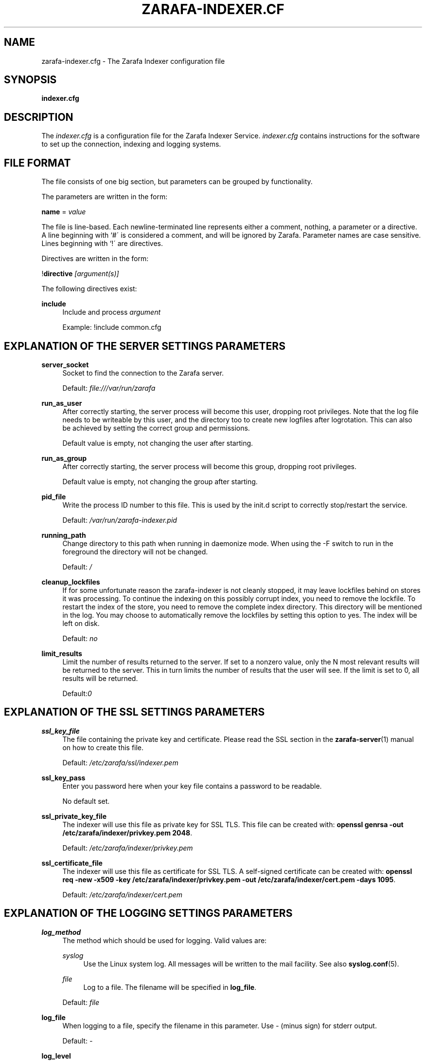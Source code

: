 .\"     Title: zarafa-indexer.cfg
.\"    Author: 
.\" Generator: DocBook XSL Stylesheets v1.73.2 <http://docbook.sf.net/>
.\"      Date: August 2011
.\"    Manual: Zarafa user reference
.\"    Source: Zarafa 7.0
.\"
.TH "ZARAFA\-INDEXER\&.CF" "5" "August 2011" "Zarafa 7.0" "Zarafa user reference"
.\" disable hyphenation
.nh
.\" disable justification (adjust text to left margin only)
.ad l
.SH "NAME"
zarafa-indexer.cfg \- The Zarafa Indexer configuration file
.SH "SYNOPSIS"
.PP
\fBindexer\&.cfg\fR
.SH "DESCRIPTION"
.PP
The
\fIindexer\&.cfg\fR
is a configuration file for the Zarafa Indexer Service\&.
\fIindexer\&.cfg\fR
contains instructions for the software to set up the connection, indexing and logging systems\&.
.SH "FILE FORMAT"
.PP
The file consists of one big section, but parameters can be grouped by functionality\&.
.PP
The parameters are written in the form:
.PP
\fBname\fR
=
\fIvalue\fR
.PP
The file is line\-based\&. Each newline\-terminated line represents either a comment, nothing, a parameter or a directive\&. A line beginning with `#\' is considered a comment, and will be ignored by Zarafa\&. Parameter names are case sensitive\&. Lines beginning with `!\' are directives\&.
.PP
Directives are written in the form:
.PP
!\fBdirective\fR
\fI[argument(s)] \fR
.PP
The following directives exist:
.PP
\fBinclude\fR
.RS 4
Include and process
\fIargument\fR
.sp
Example: !include common\&.cfg
.RE
.SH "EXPLANATION OF THE SERVER SETTINGS PARAMETERS"
.PP
\fBserver_socket\fR
.RS 4
Socket to find the connection to the Zarafa server\&.
.sp
Default:
\fIfile:///var/run/zarafa\fR
.RE
.PP
\fBrun_as_user\fR
.RS 4
After correctly starting, the server process will become this user, dropping root privileges\&. Note that the log file needs to be writeable by this user, and the directory too to create new logfiles after logrotation\&. This can also be achieved by setting the correct group and permissions\&.
.sp
Default value is empty, not changing the user after starting\&.
.RE
.PP
\fBrun_as_group\fR
.RS 4
After correctly starting, the server process will become this group, dropping root privileges\&.
.sp
Default value is empty, not changing the group after starting\&.
.RE
.PP
\fBpid_file\fR
.RS 4
Write the process ID number to this file\&. This is used by the init\&.d script to correctly stop/restart the service\&.
.sp
Default:
\fI/var/run/zarafa\-indexer\&.pid\fR
.RE
.PP
\fBrunning_path\fR
.RS 4
Change directory to this path when running in daemonize mode\&. When using the \-F switch to run in the foreground the directory will not be changed\&.
.sp
Default:
\fI/\fR
.RE
.PP
\fBcleanup_lockfiles\fR
.RS 4
If for some unfortunate reason the zarafa\-indexer is not cleanly stopped, it may leave lockfiles behind on stores it was processing\&. To continue the indexing on this possibly corrupt index, you need to remove the lockfile\&. To restart the index of the store, you need to remove the complete index directory\&. This directory will be mentioned in the log\&. You may choose to automatically remove the lockfiles by setting this option to yes\&. The index will be left on disk\&.
.sp
Default:
\fIno\fR
.RE
.PP
\fBlimit_results\fR
.RS 4
Limit the number of results returned to the server\&. If set to a nonzero value, only the N most relevant results will be returned to the server\&. This in turn limits the number of results that the user will see\&. If the limit is set to 0, all results will be returned\&.
.sp
Default:\fI0\fR
.RE
.SH "EXPLANATION OF THE SSL SETTINGS PARAMETERS"
.PP
\fBssl_key_file\fR
.RS 4
The file containing the private key and certificate\&. Please read the SSL section in the
\fBzarafa-server\fR(1)
manual on how to create this file\&.
.sp
Default:
\fI/etc/zarafa/ssl/indexer\&.pem\fR
.RE
.PP
\fBssl_key_pass\fR
.RS 4
Enter you password here when your key file contains a password to be readable\&.
.sp
No default set\&.
.RE
.PP
\fBssl_private_key_file\fR
.RS 4
The indexer will use this file as private key for SSL TLS\&. This file can be created with:
\fBopenssl genrsa \-out /etc/zarafa/indexer/privkey\&.pem 2048\fR\&.
.sp
Default:
\fI/etc/zarafa/indexer/privkey\&.pem\fR
.RE
.PP
\fBssl_certificate_file\fR
.RS 4
The indexer will use this file as certificate for SSL TLS\&. A self\-signed certificate can be created with:
\fBopenssl req \-new \-x509 \-key /etc/zarafa/indexer/privkey\&.pem \-out /etc/zarafa/indexer/cert\&.pem \-days 1095\fR\&.
.sp
Default:
\fI/etc/zarafa/indexer/cert\&.pem\fR
.RE
.SH "EXPLANATION OF THE LOGGING SETTINGS PARAMETERS"
.PP
\fBlog_method\fR
.RS 4
The method which should be used for logging\&. Valid values are:
.PP
\fIsyslog\fR
.RS 4
Use the Linux system log\&. All messages will be written to the mail facility\&. See also
\fBsyslog.conf\fR(5)\&.
.RE
.PP
\fIfile\fR
.RS 4
Log to a file\&. The filename will be specified in
\fBlog_file\fR\&.
.RE
.sp
Default:
\fIfile\fR
.RE
.PP
\fBlog_file\fR
.RS 4
When logging to a file, specify the filename in this parameter\&. Use
\fI\-\fR
(minus sign) for stderr output\&.
.sp
Default:
\fI\-\fR
.RE
.PP
\fBlog_level\fR
.RS 4
The level of output for logging in the range from 0 to 5\&. 0 means no logging, 5 means full logging\&.
.sp
Default:
\fI2\fR
.RE
.PP
\fBlog_timestamp\fR
.RS 4
Specify whether to prefix each log line with a timestamp in \'file\' logging mode\&.
.sp
Default:
\fI1\fR
.RE
.SH "EXPLANATION OF THE INDEXER SETTINGS PARAMETERS"
.PP
\fBserver_bind_name\fR
.RS 4
Connection path to which other processes can connect with the zarafa\-indexer for performing search queries\&.
.sp
Use
\fIhttp://0\&.0\&.0\&.0:port\fR
to listen as an HTTP service on all network interfaces on the given
\fIport\fR
number\&.
.sp
Default:
\fIfile:///var/run/zarafa\-indexer\fR
.RE
.PP
\fBindex_path\fR
.RS 4
Base directory under which all index files will be placed, the hierarchy below this folder will be: ${index_path}/${server}/${user}/index
.sp
Default:
\fI/var/lib/zarafa/index/\fR
.RE
.PP
\fBindex_sync_stream\fR
.RS 4
Enable streaming synchronization\&. This can increase synchronization speed depending on the setup\&. During streaming synchronization all messages which will be synchronized will be downloaded in a single call requiring more overall memory\&. When
\fIindex_attachments\fR
is disabled streaming will cause overhead because all attachments will be downloaded to the client even though they will not be indexed\&.
.sp
This option requires
\fIenable_enhanced_ics\fR
to be enabled in the
\fBzarafa-server.cfg\fR(5), otherwise the indexing will still fallback to the slower synchronization\&.
.sp
Default:
\fIyes\fR
.RE
.PP
\fBindex_interval\fR
.RS 4
Interval (in minutes) for indexing\&. During every interval the zarafa\-indexer will synchronize with the zarafa\-server to collect all changes for each store and update the index files for the stores accordingly\&.
.sp
Default:
\fI5\fR
minutes
.RE
.PP
\fBindex_threads\fR
.RS 4
Maximum number if indexing threads\&. In a multi\-server environment it is possible to distribute the work for different zarafa\-servers over different indexing threads\&. Note that the work for a single server will be exclusively assigned to a single thread, thus the number of started indexing threads will never exceed the number of zarafa\-servers\&.
.sp
Default:
\fI1\fR
.RE
.PP
\fBindex_max_field_length\fR
.RS 4
Maximum number of words from a single message to index\&. Only the first
\fIindex_max_field_length\fR
from a single message will be indexed, all words above this value will be discarded\&.
.sp
This value is used to control the amount of required memory during the indexing process\&. More memory will be required during indexing when
\fIindex_max_field_length\fR
is set to a higher value\&.
.sp
Default:
\fI10000\fR
.RE
.PP
\fBindex_merge_factor\fR
.RS 4
Number of index file segments per store before Lucene merges the segments into a single file\&.
.sp
A low value will cause less memory to be used during indexing, but the increased IO access to disk causes the indexing process to be slower, while searching will be faster\&. A high value will speed up the indexing process while searching will be slower
.PP
\fIBatch indexing\fR
.RS 4
If
\fIindex_interval\fR
is set to a high value, set
\fIindex_merge_factor\fR
to a high value (> 10)\&.
.RE
.PP
\fIInteractive indexing\fR
.RS 4
If
\fIindex_interval\fR
is set to a low value, set
\fIindex_merge_factor\fR
to a low value (< 10)\&.
.RE
.sp
Default:
\fI10\fR
.RE
.PP
\fBindex_max_buffered_docs\fR
.RS 4
Max number of documents kept in memory before CLucene will write a new index file segment to disk\&.
.sp
Larger values will increase memory usage but makes the indexing process faster\&.
.sp
Default:
\fI10\fR
.RE
.PP
\fBindex_min_merge_docs\fR
.RS 4
Minumum number of messages in a single store which are indexed in memory before the index writer flushes the index to disk as new index file segment\&.
.sp
Creating new index file segments often increases IO access to disk but reduces the amount of memory required during the indexing process\&.
.sp
Default:
\fI10\fR
.RE
.PP
\fBindex_max_merge_docs\fR
.RS 4
Maximum number of documents in a index file segment, when an index file segment contains
\fIindex_max_merge_docs\fR
documents it will no longer be merged with other index file segments\&.
.sp
This will limit the total size of an index file segment but will trigger more index file segments to be created\&.
.PP
\fIBatch indexing\fR
.RS 4
If
\fIindex_interval\fR
is set to a high value, set
\fIindex_max_merge_docs\fR
to a high value (> 10000)\&.
.RE
.PP
\fIInteractive indexing\fR
.RS 4
If
\fIindex_interval\fR
is set to a low value, set
\fIindex_max_merge_docs\fR
to a low value (< 10000)\&.
.RE
.sp
Default:
\fI2147483647\fR
(INT32_MAX)
.RE
.PP
\fBindex_term_interval\fR
.RS 4
The fraction of terms in the "dictionary" which should be stored in memory\&. Smaller values use more memory, but make searching slightly faster, while larger values use less memory and make searching slightly slower\&. Searching is typically not dominated by dictionary lookup, so tweaking this is rarely useful\&.
.sp
Default:
\fI128\fR
.RE
.PP
\fBindex_cache_timeout\fR
.RS 4
Timeout value (in seconds) for purging all caches used during the indexing process\&. If set to
\fI0\fR
caching will be disabled\&.
.sp
Default:
\fI0\fR
.RE
.SH "EXPLANATION OF THE ATTACHMENT INDEXER SETTINGS PARAMETERS"
.PP
\fBindex_attachments\fR
.RS 4
Enable indexing of attachments\&. When attachments are being indexed, searching for keywords in the body of a message will automatically cause the attachment to be searched as well\&.
.sp
This will slow down the indexing process, require more system memory and increases index file size\&.
.sp
Default:
\fIno\fR
.RE
.PP
\fBindex_attachment_max_size\fR
.RS 4
Maxiumum file size for attachments to be indexed\&. Any attachment larger then this amount (in kilobytes) will not be indexed\&.
.sp
Default:
\fI5120\fR
.RE
.PP
\fBindex_attachment_parser\fR
.RS 4
For indexing attachment each file must be converted into plain\-text by a parser\&. For this purpose the
\fIattachments_parser\fR
script has been installed which can be configured to parse specific mime\-types\&.
.sp
It is highly advisable to check the
\fIattachments_parser\&.db\fR
file to add or remove parser command for specific mime\-types and/or file\-extensions\&.
.sp
Default:
\fI/etc/zarafa/indexerscripts/attachments_parser\fR
.RE
.PP
\fBindex_attachment_parser_max_memory\fR
.RS 4
Limit the maximum amount of memory (in bytes) the parser may use for converting the attachment into plain\-text\&. If this limit is exceeded the parser will be killed and the attachment will not be completely converted\&. If the value is set to
\fI0\fR
the limit is considered as infinite\&.
.sp
The attachment parser depends on external tools to convert attachments to plain\-text, by limiting the amount of resources the parser is allowed to use problems can be prevented when the selected external tool misbehaves with certain attachments\&.
.sp
Default:
\fI0\fR
bytes
.RE
.PP
\fBindex_attachment_parser_max_cputime\fR
.RS 4
Limit the maximum cpu time (in seconds) the parser may use for converting the attachment into plain\-text\&. If this limit is exceeded the parser will be killed and the attachment will not be completely converted\&. If the value is set to
\fI0\fR
the limit is considered as infinite\&.
.sp
The attachment parser depends on external tools to convert attachments to plain\-text, by limiting the amount of resources the parser is allowed to use problems can be prevented when the selected external tool misbehaves with certain attachments\&.
.sp
Default:
\fI0\fR
seconds
.RE
.PP
\fBindex_attachment_mime_filter\fR
.RS 4
Some attachments are not intresting to run through the parser\&. With this option you can filter out attachment which have a specific mimetype\&. Only the first part of the mimetype should be given here\&. Good examples of a mimetype to filter is \'image\', \'audio\' and \'video\'\&. This field is space separated\&.
.sp
Default:
.RE
.PP
\fBindex_attachment_extension_filter\fR
.RS 4
As the mime filter above, but works on the attachment extension\&. This is only tested if the mimetype of an attachment was unknown\&. Good examples of an extension to filter is \'gif\', \'jpeg\', \'jpg\' and \'png\'\&. This field is space separated\&.
.sp
Default:
.RE
.PP
\fBindex_max_clauses\fR
.RS 4
This is the maximum number of clauses that can be present in a Lucene search query, after expansion\&. You can raise this limit if you are experiencing a Too Many Clauses error during searches\&.
.sp
Default:
\fI50000\fR
clauses
.RE
.SH "EXPLANATION OF THE INDEX FILTERS SETTINGS PARAMETERS"
.PP
\fBindex_block_users\fR
.RS 4
A list of usernames which should not be indexed by the indexing service\&. Fields in the list are seperated by a SPACE\&.
.sp
Default: empty
.RE
.PP
\fBindex_block_companies\fR
.RS 4
A list of tentants which should not be indexed by the indexing service\&. All users and the public store belonging to these tentants will not be indexed\&. Fields in the list are seperated by a SPACE\&.
.sp
Default: empty
.RE
.PP
\fBindex_allow_servers\fR
.RS 4
A list of server names which should be indexed by the indexing service\&. All stores located on these servers will be indexed, all other servers will be ignored\&. If kept empty, no filtering is applied and all detected servers are indexed\&. Fields in the list are seperated by a SPACE\&.
.sp
Default: empty
.RE
.SH "RELOADING"
.PP
The following options are reloadable by sending the zarafa\-indexer process a HUP signal:
.PP
log_level
.RS 4
.RE
.PP
index_threads
.RS 4
.RE
.PP
index_max_field_length
.RS 4
.RE
.PP
index_merge_factor
.RS 4
.RE
.PP
index_max_buffered_docs
.RS 4
.RE
.PP
index_min_merge_docs
.RS 4
.RE
.PP
index_max_merge_docs
.RS 4
.RE
.PP
index_term_interval
.RS 4
.RE
.PP
index_attachments
.RS 4
.RE
.PP
index_attachment_max_size
.RS 4
.RE
.PP
index_attachment_parser
.RS 4
.RE
.PP
index_attachment_parser_max_memory
.RS 4
.RE
.PP
index_attachment_parser_max_cputime
.RS 4
.RE
.PP
index_attachment_mime_filter
.RS 4
.RE
.PP
index_attachment_extension_filter
.RS 4
.RE
.SH "AUTHOR"
.PP
Written by Zarafa\&.
.SH "SEE ALSO"
.PP

\fBzarafa-indexer\fR(1)
